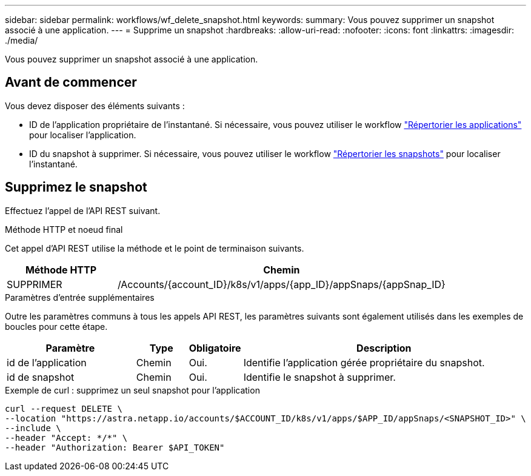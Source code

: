 ---
sidebar: sidebar 
permalink: workflows/wf_delete_snapshot.html 
keywords:  
summary: Vous pouvez supprimer un snapshot associé à une application. 
---
= Supprime un snapshot
:hardbreaks:
:allow-uri-read: 
:nofooter: 
:icons: font
:linkattrs: 
:imagesdir: ./media/


[role="lead"]
Vous pouvez supprimer un snapshot associé à une application.



== Avant de commencer

Vous devez disposer des éléments suivants :

* ID de l'application propriétaire de l'instantané. Si nécessaire, vous pouvez utiliser le workflow link:wf_list_man_apps.html["Répertorier les applications"] pour localiser l'application.
* ID du snapshot à supprimer. Si nécessaire, vous pouvez utiliser le workflow link:wf_list_snapshots.html["Répertorier les snapshots"] pour localiser l'instantané.




== Supprimez le snapshot

Effectuez l'appel de l'API REST suivant.

.Méthode HTTP et noeud final
Cet appel d'API REST utilise la méthode et le point de terminaison suivants.

[cols="25,75"]
|===
| Méthode HTTP | Chemin 


| SUPPRIMER | /Accounts/{account_ID}/k8s/v1/apps/{app_ID}/appSnaps/{appSnap_ID} 
|===
.Paramètres d'entrée supplémentaires
Outre les paramètres communs à tous les appels API REST, les paramètres suivants sont également utilisés dans les exemples de boucles pour cette étape.

[cols="25,10,10,55"]
|===
| Paramètre | Type | Obligatoire | Description 


| id de l'application | Chemin | Oui. | Identifie l'application gérée propriétaire du snapshot. 


| id de snapshot | Chemin | Oui. | Identifie le snapshot à supprimer. 
|===
.Exemple de curl : supprimez un seul snapshot pour l'application
[source, curl]
----
curl --request DELETE \
--location "https://astra.netapp.io/accounts/$ACCOUNT_ID/k8s/v1/apps/$APP_ID/appSnaps/<SNAPSHOT_ID>" \
--include \
--header "Accept: */*" \
--header "Authorization: Bearer $API_TOKEN"
----